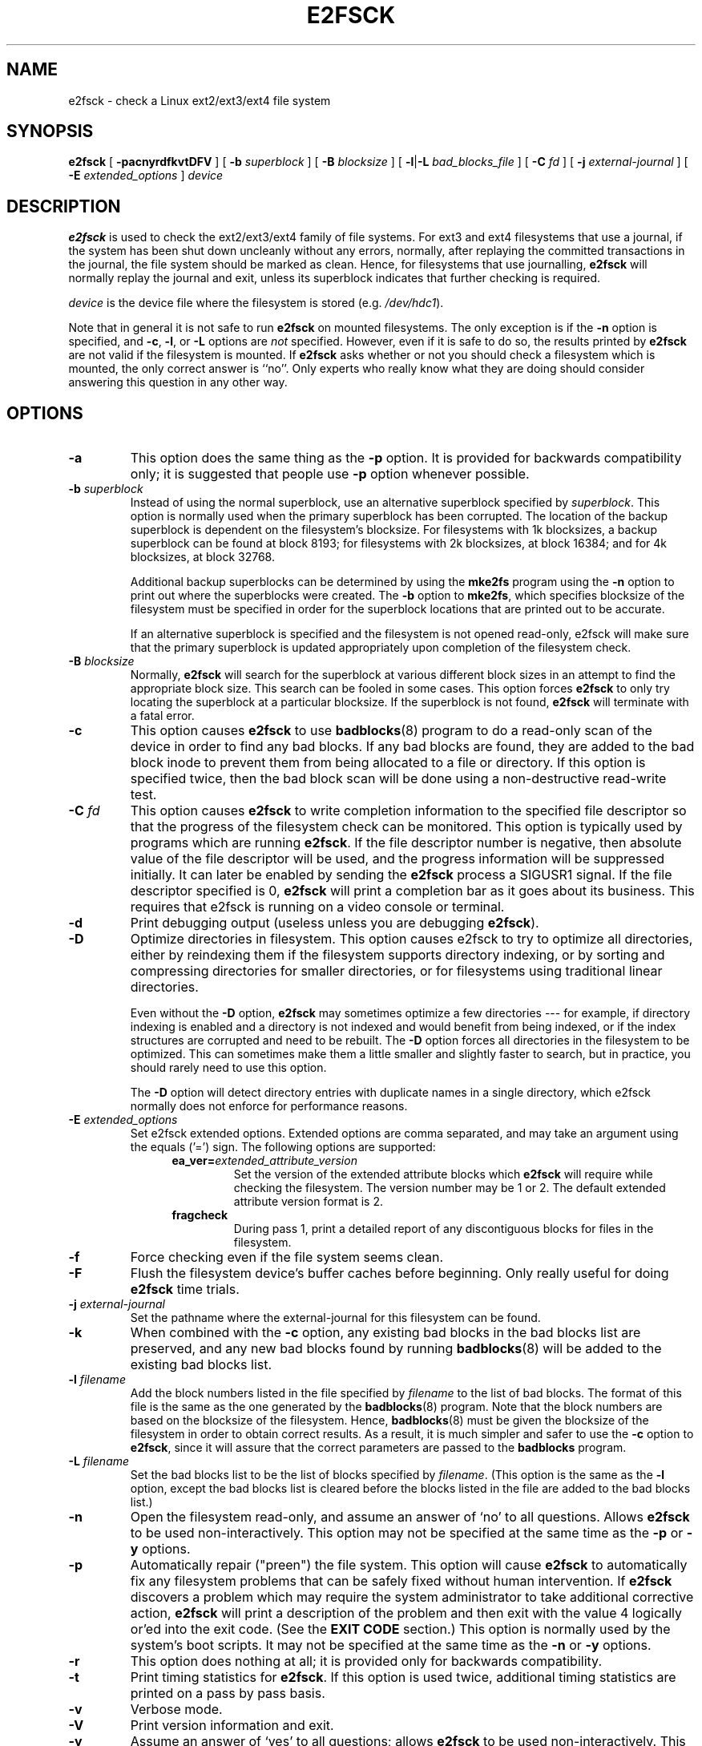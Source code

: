 .\" -*- nroff -*-
.\" Copyright 1993, 1994, 1995 by Theodore Ts'o.  All Rights Reserved.
.\" This file may be copied under the terms of the GNU Public License.
.\" 
.TH E2FSCK 8 "March 2010" "E2fsprogs version 1.41.11"
.SH NAME
e2fsck \- check a Linux ext2/ext3/ext4 file system
.SH SYNOPSIS
.B e2fsck
[
.B \-pacnyrdfkvtDFV
]
[
.B \-b
.I superblock
]
[
.B \-B
.I blocksize
]
[
.BR \-l | \-L
.I bad_blocks_file
]
[
.B \-C
.I fd
]
[
.B \-j
.I external-journal
]
[
.B \-E
.I extended_options
]
.I device
.SH DESCRIPTION
.B e2fsck
is used to check the ext2/ext3/ext4 family of file systems.   
For ext3 and ext4 filesystems that use a journal, if the system has been
shut down uncleanly without any errors, normally, after replaying the
committed transactions  in the journal, the file system should be
marked as clean.   Hence, for filesystems that use journalling,
.B e2fsck
will normally replay the journal and exit, unless its superblock
indicates that further checking is required.
.PP
.I device
is the device file where the filesystem is stored (e.g.
.IR /dev/hdc1 ).
.PP
Note that in general it is not safe to run
.B e2fsck
on mounted filesystems.  The only exception is if the
.B \-n
option is specified, and 
.BR \-c , 
.BR \-l ,
or
.B -L
options are 
.I not
specified.   However, even if it is safe to do so, the results printed by
.B e2fsck
are not valid if the filesystem is mounted.   If 
.B e2fsck
asks whether or not you should check a filesystem which is mounted, 
the only correct answer is ``no''.  Only experts who really know what
they are doing should consider answering this question in any other way.
.SH OPTIONS
.TP
.B \-a 
This option does the same thing as the 
.B \-p
option.  It is provided for backwards compatibility only; it is
suggested that people use 
.B \-p 
option whenever possible.
.TP
.BI \-b " superblock"
Instead of using the normal superblock, use an alternative superblock
specified by 
.IR superblock .
This option is normally used when the primary superblock has been
corrupted.  The location of the backup superblock is dependent on the
filesystem's blocksize.  For filesystems with 1k blocksizes, a backup
superblock can be found at block 8193; for filesystems with 2k
blocksizes, at block 16384; and for 4k blocksizes, at block 32768.  
.IP
Additional backup superblocks can be determined by using the 
.B mke2fs 
program using the 
.B \-n
option to print out where the superblocks were created.   The 
.B \-b 
option to 
.BR mke2fs ,
which specifies blocksize of the filesystem must be specified in order
for the superblock locations that are printed out to be accurate.
.IP
If an alternative superblock is specified and  
the filesystem is not opened read-only, e2fsck will make sure that the
primary superblock is updated appropriately upon completion of the 
filesystem check.
.TP
.BI \-B " blocksize"
Normally, 
.B e2fsck
will search for the superblock at various different
block sizes in an attempt to find the appropriate block size.
This search can be fooled in some cases.  This option forces 
.B e2fsck
to only try locating the superblock at a particular blocksize.
If the superblock is not found, 
.B e2fsck 
will terminate with a fatal error.
.TP
.B \-c
This option causes 
.B e2fsck 
to use 
.BR badblocks (8)
program to do a read-only scan of the device in order to find any bad
blocks.  If any bad blocks are found, they are added to the bad block
inode to prevent them from being allocated to a file or directory.  If
this option is specified twice, then the bad block scan will be done
using a non-destructive read-write test.
.TP
.BI \-C " fd"
This option causes
.B e2fsck
to write completion information to the specified file descriptor 
so that the progress of the filesystem 
check can be monitored.  This option is typically used by programs 
which are running
.BR e2fsck .
If the file descriptor number is negative, then absolute value of
the file descriptor will be used, and the progress information will be
suppressed initially.  It can later be enabled by sending the
.B e2fsck
process a SIGUSR1 signal.
If the file descriptor specified is 0, 
.B e2fsck
will print a completion bar as it goes about its business.  This requires
that e2fsck is running on a video console or terminal.
.TP
.B \-d
Print debugging output (useless unless you are debugging
.BR e2fsck ).
.TP
.B \-D
Optimize directories in filesystem.  This option causes e2fsck to
try to optimize all directories, either by reindexing them if the
filesystem supports directory indexing,  or by sorting and compressing
directories for smaller directories, or for filesystems using
traditional linear directories.
.IP
Even without the
.B \-D
option,
.B e2fsck
may sometimes optimize a few directories --- for example, if
directory indexing is enabled and a directory is not indexed and would
benefit from being indexed, or if the index structures are corrupted
and need to be rebuilt.  The
.B \-D
option forces all directories in the filesystem to be optimized.  This can
sometimes make them a little smaller and slightly faster to search, but
in practice, you should rarely need to use this option.
.IP
The
.B \-D
option will detect directory entries with duplicate names in a single
directory, which e2fsck normally does not enforce for performance reasons.
.TP
.BI \-E " extended_options"
Set e2fsck extended options.  Extended options are comma
separated, and may take an argument using the equals ('=') sign.  The 
following options are supported:
.RS 1.2i
.TP
.BI ea_ver= extended_attribute_version
Set the version of the extended attribute blocks which
.B e2fsck
will require while checking the filesystem.  The version number may 
be 1 or 2.  The default extended attribute version format is 2.
.TP
.BI fragcheck
During pass 1, print a detailed report of any discontiguous blocks for
files in the filesystem.
.RE
.TP
.B \-f
Force checking even if the file system seems clean.
.TP
.B \-F
Flush the filesystem device's buffer caches before beginning.  Only
really useful for doing 
.B e2fsck 
time trials.
.TP
.BI \-j " external-journal"
Set the pathname where the external-journal for this filesystem can be
found.
.TP
.BI \-k
When combined with the 
.B \-c
option, any existing bad blocks in the bad blocks list are preserved,
and any new bad blocks found by running
.BR badblocks (8) 
will be added to the existing bad blocks list.
.TP
.BI \-l " filename"
Add the block numbers listed in the file specified by 
.I filename
to the list of bad blocks.  The format of this file is the same as the
one generated by the 
.BR badblocks (8)
program.  Note that the block numbers are based on the blocksize
of the filesystem.  Hence, 
.BR badblocks (8)
must be given the blocksize of the filesystem in order to obtain correct
results.  As a result, it is much simpler and safer to use the 
.B -c
option to 
.BR e2fsck ,
since it will assure that the correct parameters are passed to the
.B badblocks
program.
.TP
.BI \-L " filename"
Set the bad blocks list to be the list of blocks specified by 
.IR filename .
(This option is the same as the 
.B \-l
option, except the bad blocks list is cleared before the blocks listed
in the file are added to the bad blocks list.)
.TP
.B \-n
Open the filesystem read-only, and assume an answer of `no' to all
questions.  Allows
.B e2fsck
to be used non-interactively.  This option
may not be specified at the same time as the 
.B \-p
or
.B \-y
options.
.TP
.B \-p
Automatically repair ("preen") the file system.  This option will cause
.B e2fsck
to automatically
fix any filesystem problems that can be safely fixed without human
intervention.  If 
.B e2fsck
discovers a problem which may require the system administrator
to take additional corrective action, 
.B e2fsck
will print a description of the problem and then exit with the value 4
logically or'ed into the exit code.  (See the \fBEXIT CODE\fR section.)
This option is normally used by the system's boot scripts.  It may not 
be specified at the same time as the
.B \-n
or
.B \-y
options.
.TP
.B \-r
This option does nothing at all; it is provided only for backwards
compatibility.
.TP
.B \-t
Print timing statistics for
.BR e2fsck .
If this option is used twice, additional timing statistics are printed
on a pass by pass basis.
.TP
.B \-v
Verbose mode.
.TP
.B \-V
Print version information and exit.
.TP
.B \-y
Assume an answer of `yes' to all questions; allows 
.B e2fsck
to be used non-interactively.  This option
may not be specified at the same time as the 
.B \-n
or
.B \-p
options.
.SH EXIT CODE
The exit code returned by
.B e2fsck
is the sum of the following conditions:
.br
\	0\	\-\ No errors
.br
\	1\	\-\ File system errors corrected
.br
\	2\	\-\ File system errors corrected, system should
.br
\	\	\ \ be rebooted
.br
\	4\	\-\ File system errors left uncorrected
.br
\	8\	\-\ Operational error
.br
\	16\	\-\ Usage or syntax error
.br
\	32\	\-\ E2fsck canceled by user request
.br
\	128\	\-\ Shared library error
.br
.SH SIGNALS
The following signals have the following effect when sent to 
.BR e2fsck .
.TP
.B SIGUSR1
This signal causes
.B e2fsck
to start displaying a completion bar or emitting progress information.  
(See discussion of the 
.B \-C
option.)
.TP
.B SIGUSR2
This signal causes
.B e2fsck 
to stop displaying a completion bar or emitting progress information.
.SH REPORTING BUGS
Almost any piece of software will have bugs.  If you manage to find a
filesystem which causes 
.B e2fsck
to crash, or which 
.B e2fsck
is unable to repair, please report it to the author.
.PP
Please include as much information as possible in your bug report.
Ideally, include a complete transcript of the
.B e2fsck
run, so I can see exactly what error messages are displayed.  (Make sure
the messages printed by 
.B e2fsck 
are in English; if your system has been
configured so that 
.BR e2fsck 's
messages have been translated into another language, please set the the
.B LC_ALL
environment variable to
.B C
so that the transcript of e2fsck's output will be useful to me.)
If you
have a writable filesystem where the transcript can be stored, the 
.BR script (1)
program is a handy way to save the output of
.B e2fsck
to a file.
.PP
It is also useful to send the output of 
.BR dumpe2fs (8).
If a specific inode or inodes seems to be giving 
.B e2fsck 
trouble, try running the
.BR debugfs (8)
command and send the output of the 
.BR stat (1u)
command run on the relevant inode(s).  If the inode is a directory, the 
.B debugfs
.I dump
command will allow you to extract the contents of the directory inode,
which can sent to me after being first run through
.BR uuencode (1).  
The most useful data you can send to help reproduce
the bug is a compressed raw image dump of the filesystem, generated using
.BR e2image (8).
See the 
.BR e2image (8)
man page for more details.
.PP
Always include the full version string which 
.B e2fsck
displays when it is run, so I know which version you are running.
.SH AUTHOR
This version of 
.B e2fsck
was written by Theodore Ts'o <tytso@mit.edu>.
.SH SEE ALSO
.BR e2fsck.conf (5),
.BR badblocks (8),
.BR dumpe2fs (8),
.BR debugfs (8),
.BR e2image (8),
.BR mke2fs (8),
.BR tune2fs (8)
